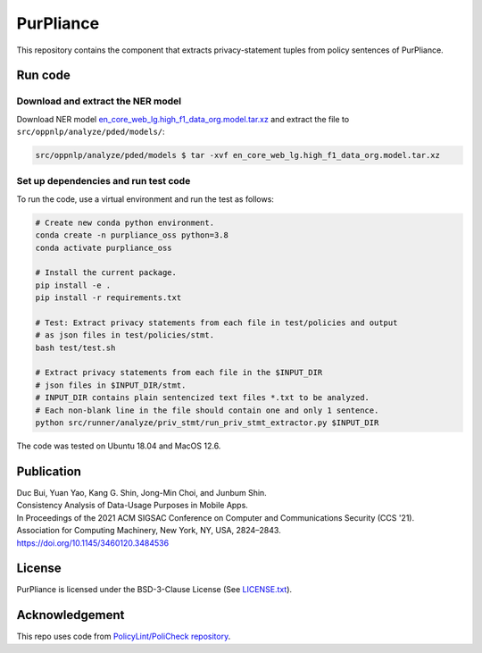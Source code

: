 PurPliance
=========================================

This repository contains the component that extracts privacy-statement tuples
from policy sentences of PurPliance.


Run code
--------

Download and extract the NER model
####################################

Download NER model `en_core_web_lg.high_f1_data_org.model.tar.xz <https://drive.google.com/file/d/1wRmNWuiH1JtZBS60DfiGOmOOOVrw4HDC/view?usp=sharing>`_
and extract the file to ``src/oppnlp/analyze/pded/models/``:

.. code-block:: bash

  src/oppnlp/analyze/pded/models $ tar -xvf en_core_web_lg.high_f1_data_org.model.tar.xz


Set up dependencies and run test code
#####################################

To run the code, use a virtual environment and run the test as follows:

.. code-block:: bash

  # Create new conda python environment.
  conda create -n purpliance_oss python=3.8
  conda activate purpliance_oss

  # Install the current package.
  pip install -e .
  pip install -r requirements.txt

  # Test: Extract privacy statements from each file in test/policies and output
  # as json files in test/policies/stmt.
  bash test/test.sh

  # Extract privacy statements from each file in the $INPUT_DIR
  # json files in $INPUT_DIR/stmt.
  # INPUT_DIR contains plain sentencized text files *.txt to be analyzed.
  # Each non-blank line in the file should contain one and only 1 sentence.
  python src/runner/analyze/priv_stmt/run_priv_stmt_extractor.py $INPUT_DIR

The code was tested on Ubuntu 18.04 and MacOS 12.6.

Publication
-----------

| Duc Bui, Yuan Yao, Kang G. Shin, Jong-Min Choi, and Junbum Shin.
| Consistency Analysis of Data-Usage Purposes in Mobile Apps.
| In Proceedings of the 2021 ACM SIGSAC Conference on Computer and Communications Security (CCS '21).
| Association for Computing Machinery, New York, NY, USA, 2824–2843.
| https://doi.org/10.1145/3460120.3484536


License
-------

PurPliance is licensed under the BSD-3-Clause License (See `LICENSE.txt <LICENSE.txt>`_).


Acknowledgement
---------------

This repo uses code from `PolicyLint/PoliCheck repository <https://github.com/benandow/PrivacyPolicyAnalysis>`_.
